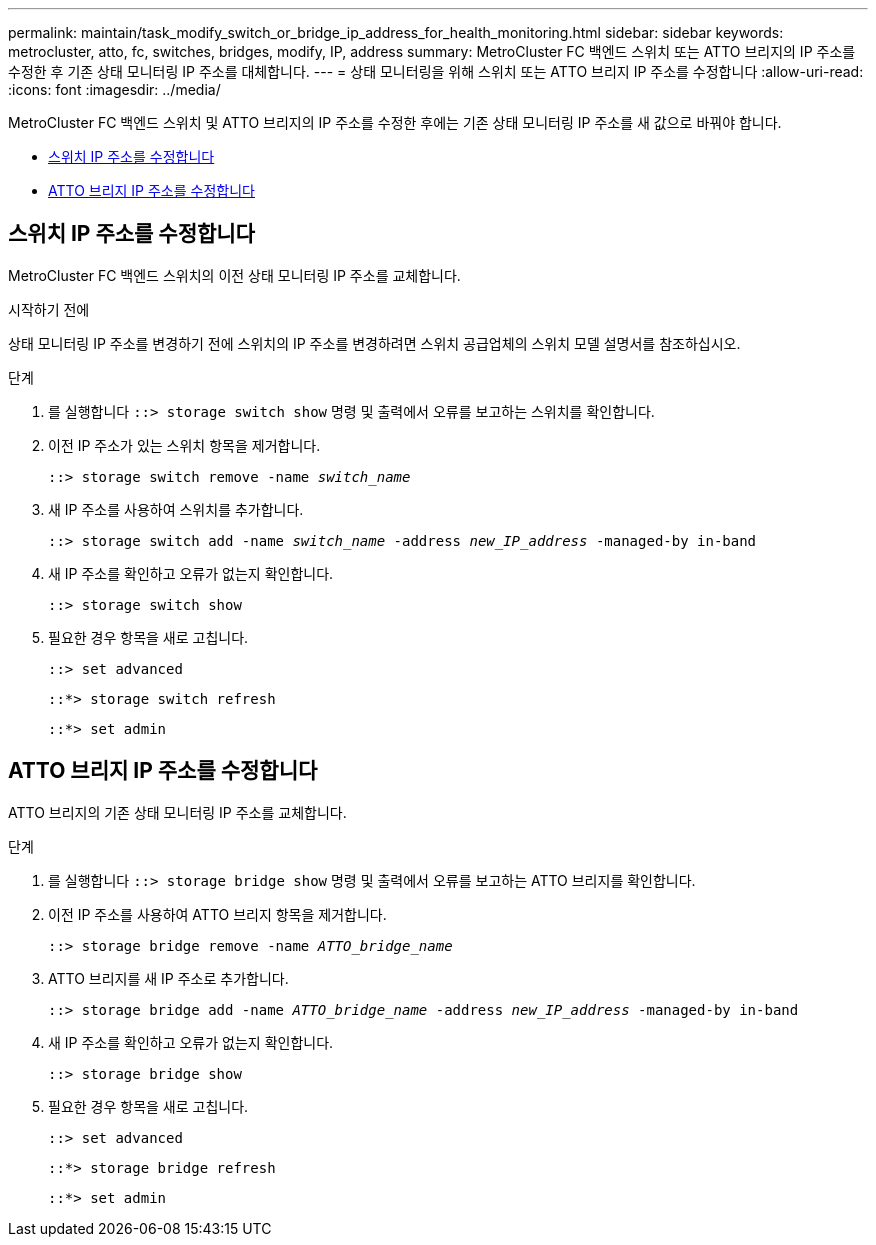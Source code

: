 ---
permalink: maintain/task_modify_switch_or_bridge_ip_address_for_health_monitoring.html 
sidebar: sidebar 
keywords: metrocluster, atto, fc, switches, bridges, modify, IP, address 
summary: MetroCluster FC 백엔드 스위치 또는 ATTO 브리지의 IP 주소를 수정한 후 기존 상태 모니터링 IP 주소를 대체합니다. 
---
= 상태 모니터링을 위해 스위치 또는 ATTO 브리지 IP 주소를 수정합니다
:allow-uri-read: 
:icons: font
:imagesdir: ../media/


[role="lead"]
MetroCluster FC 백엔드 스위치 및 ATTO 브리지의 IP 주소를 수정한 후에는 기존 상태 모니터링 IP 주소를 새 값으로 바꿔야 합니다.

* <<스위치 IP 주소를 수정합니다>>
* <<ATTO 브리지 IP 주소를 수정합니다>>




== 스위치 IP 주소를 수정합니다

MetroCluster FC 백엔드 스위치의 이전 상태 모니터링 IP 주소를 교체합니다.

.시작하기 전에
상태 모니터링 IP 주소를 변경하기 전에 스위치의 IP 주소를 변경하려면 스위치 공급업체의 스위치 모델 설명서를 참조하십시오.

.단계
. 를 실행합니다 `::> storage switch show` 명령 및 출력에서 오류를 보고하는 스위치를 확인합니다.
. 이전 IP 주소가 있는 스위치 항목을 제거합니다.
+
`::> storage switch remove -name _switch_name_`

. 새 IP 주소를 사용하여 스위치를 추가합니다.
+
`::> storage switch add -name _switch_name_ -address _new_IP_address_ -managed-by in-band`

. 새 IP 주소를 확인하고 오류가 없는지 확인합니다.
+
`::> storage switch show`

. 필요한 경우 항목을 새로 고칩니다.
+
`::> set advanced`

+
`::*> storage switch refresh`

+
`::*> set admin`





== ATTO 브리지 IP 주소를 수정합니다

ATTO 브리지의 기존 상태 모니터링 IP 주소를 교체합니다.

.단계
. 를 실행합니다 `::> storage bridge show` 명령 및 출력에서 오류를 보고하는 ATTO 브리지를 확인합니다.
. 이전 IP 주소를 사용하여 ATTO 브리지 항목을 제거합니다.
+
`::> storage bridge remove -name _ATTO_bridge_name_`

. ATTO 브리지를 새 IP 주소로 추가합니다.
+
`::> storage bridge add -name _ATTO_bridge_name_ -address _new_IP_address_ -managed-by in-band`

. 새 IP 주소를 확인하고 오류가 없는지 확인합니다.
+
`::> storage bridge show`

. 필요한 경우 항목을 새로 고칩니다.
+
`::> set advanced`

+
`::*> storage bridge refresh`

+
`::*> set admin`


